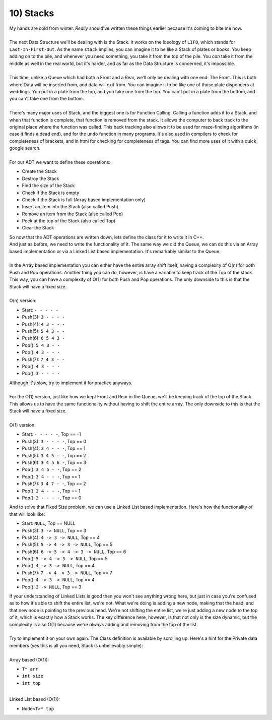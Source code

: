 .. _s3-dsa-t10:

10) Stacks
----------

| My hands are cold from winter. *Really* should've written these things earlier because it's coming to bite me now.
|
| The next Data Structure we'll be dealing with is the Stack. It works on the ideology of ``LIFO``, which stands for ``Last-In-First-Out``. As the name ``stack`` implies, you can imagine it to be like a Stack of plates or books. You keep adding on to the pile, and whenever you need something, you take it from the top of the pile. You *can* take it from the middle as well in the real world, but it's harder, and as far as the Data Structure is concerned, it's impossible.
|
| This time, unlike a Queue which had both a Front and a Rear, we'll only be dealing with one end: The Front. This is both where Data will be inserted from, and data will exit from. You can imagine it to be like one of those plate dispencers at weddings. You put in a plate from the top, and you take one from the top. You can't put in a plate from the bottom, and you can't take one from the bottom.
|
| There's many major uses of Stack, and the biggest one is for Function Calling. Calling a function adds it to a Stack, and when that function is complete, that function is removed from the stack. It allows the computer to back track to the original place where the function was called. This back tracking also allows it to be used for maze-finding algorithms (in case it finds a dead end), and for the ``undo`` function in many programs. It's also used in compilers to check for completeness of brackets, and in html for checking for completeness of tags. You can find more uses of it with a quick google search.
|
| For our ADT we want to define these operations:
*   Create the Stack
*   Destroy the Stack
*   Find the size of the Stack
*   Check if the Stack is empty
*   Check if the Stack is full (Array based implementation only)
*   Insert an item into the Stack (also called Push)
*   Remove an item from the Stack (also called Pop)
*   Peek at the top of the Stack (also called Top)
*   Clear the Stack
| So now that the ADT operations are written down, lets define the class for it to write it in C++.

.. code-block:: c++
   :linenos:

    template <typename T>
    class Stack {
    public:
        Stack();
        ~Stack();
        int size() const;
        bool isEmpty() const;
        bool isFull() const;
        void push(const T& item);
        T pop();
        T peek();
        void clear();
    };

| And just as before, we need to write the functionality of it. The same way we did the Queue, we can do this via an Array based implementation or via a Linked List based implementation. It's remarkably similar to the Queue.
|
| In the Array based implementation you can either have the entire array shift itself, having a complexity of O(n) for both Push and Pop operations. Another thing you can do, however, is have a variable to keep track of the Top of the stack. This way, you can have a complexity of O(1) for both Push and Pop operations. The only downside to this is that the Stack will have a fixed size.
|
| O(n) version:
*   Start:      ``- - - - -``
*   Push(3):    ``3 - - - -``
*   Push(4):    ``4 3 - - -``
*   Push(5):    ``5 4 3 - -``
*   Push(6):    ``6 5 4 3 -``
*   Pop():      ``5 4 3 - -``
*   Pop():      ``4 3 - - -``
*   Push(7):    ``7 4 3 - -``
*   Pop():      ``4 3 - - -``
*   Pop():      ``3 - - - -``
| Although it's slow, try to implement it for practice anyways.
|
| For the O(1) version, just like how we kept Front and Rear in the Queue, we'll be keeping track of the top of the Stack. This allows us to have the same functionality without having to shift the entire array. The only downside to this is that the Stack will have a fixed size.
|
| O(1) version:
*   Start:      ``- - - - -``, Top == -1
*   Push(3):    ``3 - - - -``, Top == 0
*   Push(4):    ``3 4 - - -``, Top == 1
*   Push(5):    ``3 4 5 - -``, Top == 2
*   Push(6):    ``3 4 5 6 -``, Top == 3
*   Pop():      ``3 4 5 - -``, Top == 2
*   Pop():      ``3 4 - - -``, Top == 1
*   Push(7):    ``3 4 7 - -``, Top == 2
*   Pop():      ``3 4 - - -``, Top == 1
*   Pop():      ``3 - - - -``, Top == 0
| And to solve that Fixed Size problem, we can use a Linked List based implementation. Here's how the functionality of that will look like:
*   Start:      ``NULL``, Top == NULL
*   Push(3):    ``3 -> NULL``, Top == 3
*   Push(4):    ``4 -> 3 -> NULL``, Top == 4
*   Push(5):    ``5 -> 4 -> 3 -> NULL``, Top == 5
*   Push(6):    ``6 -> 5 -> 4 -> 3 -> NULL``, Top == 6
*   Pop():      ``5 -> 4 -> 3 -> NULL``, Top == 5
*   Pop():      ``4 -> 3 -> NULL``, Top == 4
*   Push(7):    ``7 -> 4 -> 3 -> NULL``, Top == 7
*   Pop():      ``4 -> 3 -> NULL``, Top == 4
*   Pop():      ``3 -> NULL``, Top == 3
| If your understanding of Linked Lists is good then you won't see anything wrong here, but just in case you're confused as to how it's able to shift the entire list, we're not. What we're doing is adding a new node, making that the head, and that new node is pointing to the previous head. We're not shifting the entire list, we're just adding a new node to the top of it, which is exactly how a Stack works. The key difference here, however, is that not only is the size dynamic, but the complexity is also O(1) because we're *always* adding and removing from the top of the list.
|
| Try to implement it on your own again. The Class definition is available by scrolling up. Here's a hint for the Private data members (yes this is all you need, Stack is unbelievably simple):
|
| Array based (O(1)):
*   ``T* arr``
*   ``int size``
*   ``int top``
|
| Linked List based (O(1)):
*   ``Node<T>* top``
